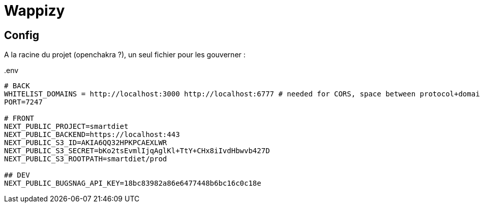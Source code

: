 # Wappizy

## Config

A la racine du projet (openchakra ?), un seul fichier pour les gouverner :

[src, txt]
..env
----

# BACK
WHITELIST_DOMAINS = http://localhost:3000 http://localhost:6777 # needed for CORS, space between protocol+domains+port
PORT=7247

# FRONT 
NEXT_PUBLIC_PROJECT=smartdiet
NEXT_PUBLIC_BACKEND=https://localhost:443
NEXT_PUBLIC_S3_ID=AKIA6QQ32HPKPCAEXLWR
NEXT_PUBLIC_S3_SECRET=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
NEXT_PUBLIC_S3_ROOTPATH=smartdiet/prod

## DEV
NEXT_PUBLIC_BUGSNAG_API_KEY=18bc83982a86e6477448b6bc16c0c18e

----